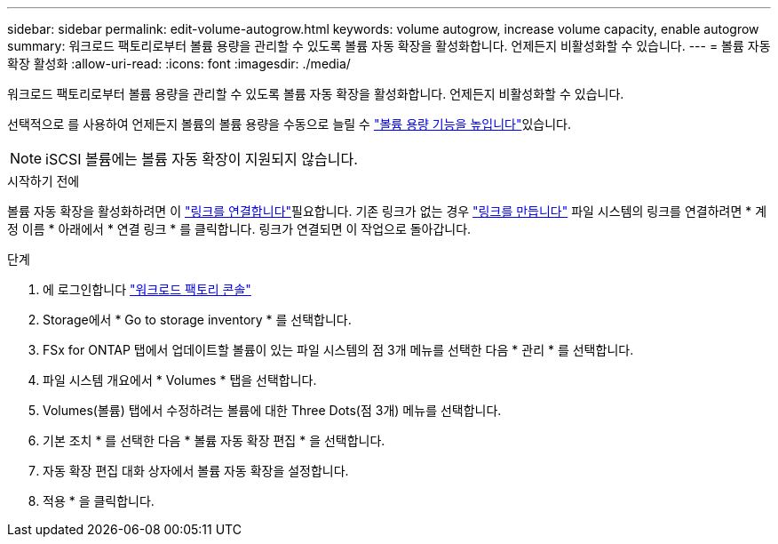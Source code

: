 ---
sidebar: sidebar 
permalink: edit-volume-autogrow.html 
keywords: volume autogrow, increase volume capacity, enable autogrow 
summary: 워크로드 팩토리로부터 볼륨 용량을 관리할 수 있도록 볼륨 자동 확장을 활성화합니다. 언제든지 비활성화할 수 있습니다. 
---
= 볼륨 자동 확장 활성화
:allow-uri-read: 
:icons: font
:imagesdir: ./media/


[role="lead"]
워크로드 팩토리로부터 볼륨 용량을 관리할 수 있도록 볼륨 자동 확장을 활성화합니다. 언제든지 비활성화할 수 있습니다.

선택적으로 를 사용하여 언제든지 볼륨의 볼륨 용량을 수동으로 늘릴 수 link:increase-volume-capacity.html["볼륨 용량 기능을 높입니다"]있습니다.


NOTE: iSCSI 볼륨에는 볼륨 자동 확장이 지원되지 않습니다.

.시작하기 전에
볼륨 자동 확장을 활성화하려면 이 link:manage-links.html["링크를 연결합니다"]필요합니다. 기존 링크가 없는 경우 link:create-link.html["링크를 만듭니다"] 파일 시스템의 링크를 연결하려면 * 계정 이름 * 아래에서 * 연결 링크 * 를 클릭합니다. 링크가 연결되면 이 작업으로 돌아갑니다.

.단계
. 에 로그인합니다 link:https://console.workloads.netapp.com/["워크로드 팩토리 콘솔"^]
. Storage에서 * Go to storage inventory * 를 선택합니다.
. FSx for ONTAP 탭에서 업데이트할 볼륨이 있는 파일 시스템의 점 3개 메뉴를 선택한 다음 * 관리 * 를 선택합니다.
. 파일 시스템 개요에서 * Volumes * 탭을 선택합니다.
. Volumes(볼륨) 탭에서 수정하려는 볼륨에 대한 Three Dots(점 3개) 메뉴를 선택합니다.
. 기본 조치 * 를 선택한 다음 * 볼륨 자동 확장 편집 * 을 선택합니다.
. 자동 확장 편집 대화 상자에서 볼륨 자동 확장을 설정합니다.
. 적용 * 을 클릭합니다.

